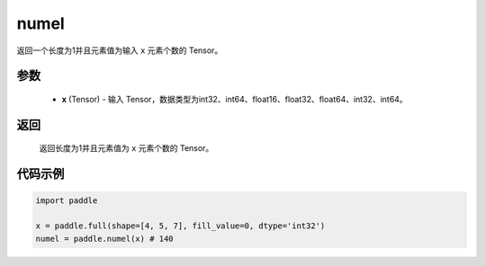.. _cn_api_tensor_numel:

numel
-------------------------------

.. py:function:: paddle.numel(x)


返回一个长度为1并且元素值为输入 ``x`` 元素个数的 Tensor。

参数
::::::::::::

    - **x** (Tensor) - 输入 Tensor，数据类型为int32、int64、float16、float32、float64、int32、int64。

返回
::::::::::::
 返回长度为1并且元素值为 ``x`` 元素个数的 Tensor。


代码示例
::::::::::::

.. code-block:: python

    import paddle
        
    x = paddle.full(shape=[4, 5, 7], fill_value=0, dtype='int32')
    numel = paddle.numel(x) # 140
    
